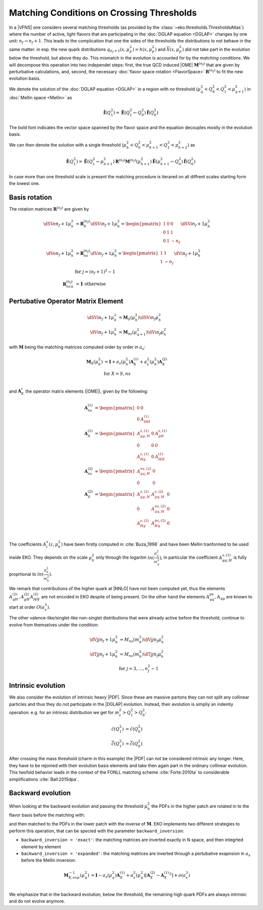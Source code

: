Matching Conditions on Crossing Thresholds
==========================================

In a |VFNS| one considers several matching thresholds (as provided by the :class:`~eko.thresholds.ThresholdsAtlas`)
where the number of active, light flavors that are participating in the :doc:`DGLAP equation <DGLAP>` changes
by one unit: :math:`n_f \to n_f +1`. This leads to the complication that one the sides of the thresholds the distributions
to not behave in the same matter: in esp. the new quark distributions :math:`q_{n_f+1}(x,\mu_F^2) = h(x,\mu_F^2)` and
:math:`\overline h(x,\mu_F^2)` did not take part in the evolution below the threshold, but above they do.
This mismatch in the evolution is accounted for by the *matching conditions*. We will decompose this operation into two independet
steps: first, the true QCD induced |OME| :math:`\mathbf{M}^{(n_f)}` that are given by perturbative calculations,
and, second, the necessary :doc:`flavor space rotation <FlavorSpace>` :math:`\mathbf{R}^{(n_f)}` to fit the new evolution basis.

We denote the solution of the :doc:`DGLAP equation <DGLAP>` in a region with *no* threshold
(:math:`\mu_{q}^2 < Q_0^2 < Q_1^2 < \mu_{q+1}^2`) in :doc:`Mellin space <Mellin>` as

.. math ::
    \tilde{\mathbf{f}}(Q^2_1)= \tilde{\mathbf{E}}(Q^2_1\leftarrow Q^2_0) \tilde{\mathbf{f}}(Q^2_0)

The bold font indicates the vector space spanned by the flavor space and the equation decouples mostly in the evolution basis.

We can then denote the solution with a single threshold (:math:`\mu_h^2 < Q_0^2 < \mu_{h+1}^2 < Q_1^2 < \mu_{h+2}^2`) as

.. math ::
    \tilde{\mathbf{f}}(Q^2_1)= \tilde{\mathbf{E}}(Q^2_1\leftarrow \mu_{h+1}^2) {\mathbf{R}^{(n_f)}} {\mathbf{M}^{(n_f)}}(\mu_{h+1}^2) \tilde{\mathbf{E}}(\mu_{h+1}^2\leftarrow Q^2_0) \tilde{\mathbf{f}}(Q^2_0)

In case more than one threshold scale is present the matching procedure is iterared on all diffrent scales starting form
the lowest one.

Basis rotation
--------------

The rotation matrices :math:`\mathbf{R}^{(n_f)}` are given by

.. math ::
    \dSVe{n_f+1}{\mu_{h}^2} &= {\mathbf{R}}_S^{(n_f)} \dSVi{n_f+1}{\mu_{h}^2} = \begin{pmatrix} 1 & 0 & 0 \\ 0 & 1 & 1 \\ 0 & 1 & - n_f \end{pmatrix} \dSVi{n_f+1}{\mu_{h}^2} \\
    \dVe{n_f+1}{\mu_{h}^2} &= {\mathbf{R}}_{ns}^{(n_f)} \dVi{n_f+1}{\mu_{h}^2} = \begin{pmatrix} 1 & 1 \\ 1 & - n_f \end{pmatrix} \dVi{n_f+1}{\mu_{h}^2} \\
    & \text{for }j=(n_f+1)^2-1\\
    {\mathbf{R}}_{ns\pm}^{(n_f)} &= \mathbf 1 ~ \text{otherwise}


Pertubative Operator Matrix Element
-----------------------------------

.. math ::
    \dSVi{n_f+1}{\mu_{h}^2} &= \mathbf{M}_{S}(\mu_{h}^2) \dSVi{n_f}{\mu_{h}^2} \\
    \dVi{n_f+1}{\mu_{h}^2} &= \mathbf{M}_{ns}(\mu_{q+1}^2) \dVi{n_f}{\mu_{h}^2}


with :math:`\mathbf{M}` being the matching matrices computed order by order in :math:`a_s`: 

.. math ::
    \mathbf{M}_{X}(\mu_{h}^2) &= \mathbf{I} + a_s(\mu_{h}^2)  \mathbf{A}_{X}^{(1)} + a_s^2(\mu_{h}^2) \mathbf{A}_{X}^{(2)} \\
    & \text{for } X=S,ns \\


and :math:`\mathbf{A}_{X}^{i}` the operator matrix elements (|OME|), given by the following:

.. math ::
    \mathbf{A}_{ns}^{(1)} &= \begin{pmatrix} 0 & 0 \\ 0 & A_{HH}^{(1)}\end{pmatrix} \\
    \mathbf{A}_{S}^{(1)} &= \begin{pmatrix} A_{gg,H}^{s,(1)} & 0 & A_{gH}^{s,(1)} \\ 0 & 0 & 0 \\ A_{Hg}^{s,(1)} & 0 & A_{HH}^{(1)} \end{pmatrix} \\
    \mathbf{A}_{ns}^{(2)} &= \begin{pmatrix} A_{qq,H}^{ns,(2)} & 0 \\ 0 & 0 \end{pmatrix} \\
    \mathbf{A}_{S}^{(2)} &= \begin{pmatrix} A_{gg,H}^{s,(2)} & A_{gq,H}^{s,(2)} & 0 \\ 0 & A_{qq,H}^{ns,(2)} & 0 \\ A_{Hg}^{s,(2)} & A_{Hq}^{ps,(2)} & 0 \end{pmatrix} \\


The coefficients :math:`A^{x}_{i}(z,\mu_{h}^2)` have been firstly computed in :cite:`Buza_1998` and have been Mellin tranformed to be used inside EKO. They depends on the scale :math:`\mu_{h}^2` only through the logaritm :math:`ln(\frac{\mu_{q}^2}{m_{q}^2})`,
in particular the coefficient :math:`A_{gg,H}^{s,(1)}` is fully proprtional to :math:`ln(\frac{\mu_{h}^2}{m_{h}^2})`. 

We remark that contributions of the higher quark at |NNLO| have not been computed yet, thus the elements :math:`A_{qH}^{(2)},A_{gH}^{(2)}A_{HH}^{(2)}` are not encoded in EKO despite of being present.
On the other hand the elements :math:`A_{qq}^{ps},A_{qg}` are known to start at order :math:`O(a_s^3)`.


The other valence-like/singlet-like non-singlet distributions that were already active before the threshold, continue to evolve from themselves
under the condition:

.. math ::
    \dVj{j}{n_f+1}{\mu_h^2} &= M_{ns}(m_{h}^2) \dVj{j}{n_f}{\mu_h^2}\\
    \dTj{j}{n_f+1}{\mu_h^2} &= M_{ns}(m_{h}^2) \dTj{j}{n_f}{\mu_h^2}\\
    &\text{for }j=3,\ldots, n_f^2-1

Intrinsic evolution
-------------------

We also consider the evolution of intrinsic heavy |PDF|. Since these are massive partons they can not
split any collinear particles and thus they do not participate in the |DGLAP| evolution. Instead, their
evolution is simpliy an indentiy operation: e.g. for an intrinsic distribution we get for
:math:`m_c^2 > Q_1^2 > Q_0^2`:

.. math ::
    \tilde c(Q_1^2) &= \tilde c(Q_0^2)\\
    \tilde {\bar c}(Q_1^2) &= \tilde{\bar c}(Q_0^2)

After crossing the mass threshold (charm in this example) the |PDF| can not be considered intrinsic
any longer. Here, they have to be rejoined with their evolution basis elements and take then again
part in the ordinary collinear evolution. This twofold behavior leads in the context of the
FONLL matching scheme :cite:`Forte:2010ta` to considerable simplifications :cite:`Ball:2015dpa`.

Backward evolution
------------------

When looking at the backward evolution and passing the threshold :math:`\mu_{h}^2` the PDFs in the higher patch are rotated in to the flavor basis
before the matching with:


and then matched to the PDFs in the lower patch with the inverse of :math:`\mathbf{M}`. 
EKO implements two different strategies to perform this operation, that can be specied with the parameter ``backward_inversion``:

- ``backward_inversion = 'exact'``: the matching matrices are inverted exactly in N space, and then integrted element by element
- ``backward_inversion = 'expanded'``: the matching matrices are inverted through a pertubative exapnsion in :math:`a_s` before the Mellin inversion:

.. math ::
    \mathbf{M}_{X,exp}^{-1}(\mu_{q}^2) &= \mathbf{I} - a_s(\mu_{q}^2)  \mathbf{A}_{X}^{(1)} + a_s^2(\mu_{q}^2) \left [ \mathbf{A}_{X}^{(2)} -  {\mathbf{A}_{X}^{(1)}}^2 \right ] + o(a_s^3) \\

We emphasize that in the backward evolution, below the threshold, the remaining high quark PDFs are always intrinsic and do not evolve anymore.
